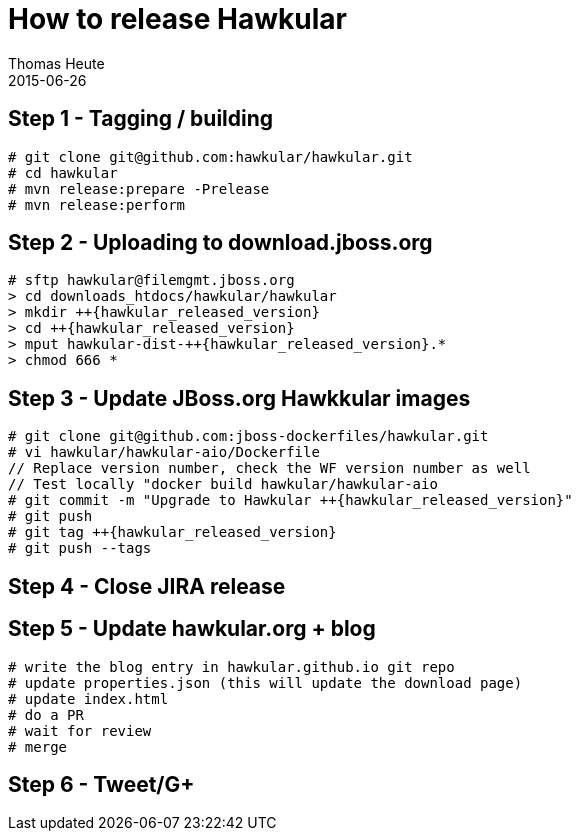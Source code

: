 = How to release Hawkular
Thomas Heute
2015-06-26
:description: Releasing Hawkular
:icons: font
:jbake-type: page
:jbake-status: published
:toc: macro
:toc-title:

== Step 1 - Tagging / building

[source,shell]
----
# git clone git@github.com:hawkular/hawkular.git
# cd hawkular
# mvn release:prepare -Prelease
# mvn release:perform
----

== Step 2 - Uploading to download.jboss.org
[source,shell,subs="+attributes"]
----
# sftp hawkular@filemgmt.jboss.org
> cd downloads_htdocs/hawkular/hawkular
> mkdir ++{hawkular_released_version}
> cd ++{hawkular_released_version}
> mput hawkular-dist-++{hawkular_released_version}.*
> chmod 666 *
----

== Step 3 - Update JBoss.org Hawkkular images
[source,shell,subs="+attributes"]
----
# git clone git@github.com:jboss-dockerfiles/hawkular.git
# vi hawkular/hawkular-aio/Dockerfile
// Replace version number, check the WF version number as well
// Test locally "docker build hawkular/hawkular-aio
# git commit -m "Upgrade to Hawkular ++{hawkular_released_version}"
# git push
# git tag ++{hawkular_released_version}
# git push --tags
----

== Step 4 - Close JIRA release

== Step 5 - Update hawkular.org + blog
[source, shell]
----
# write the blog entry in hawkular.github.io git repo
# update properties.json (this will update the download page)
# update index.html
# do a PR
# wait for review
# merge
----

== Step 6 - Tweet/G+


